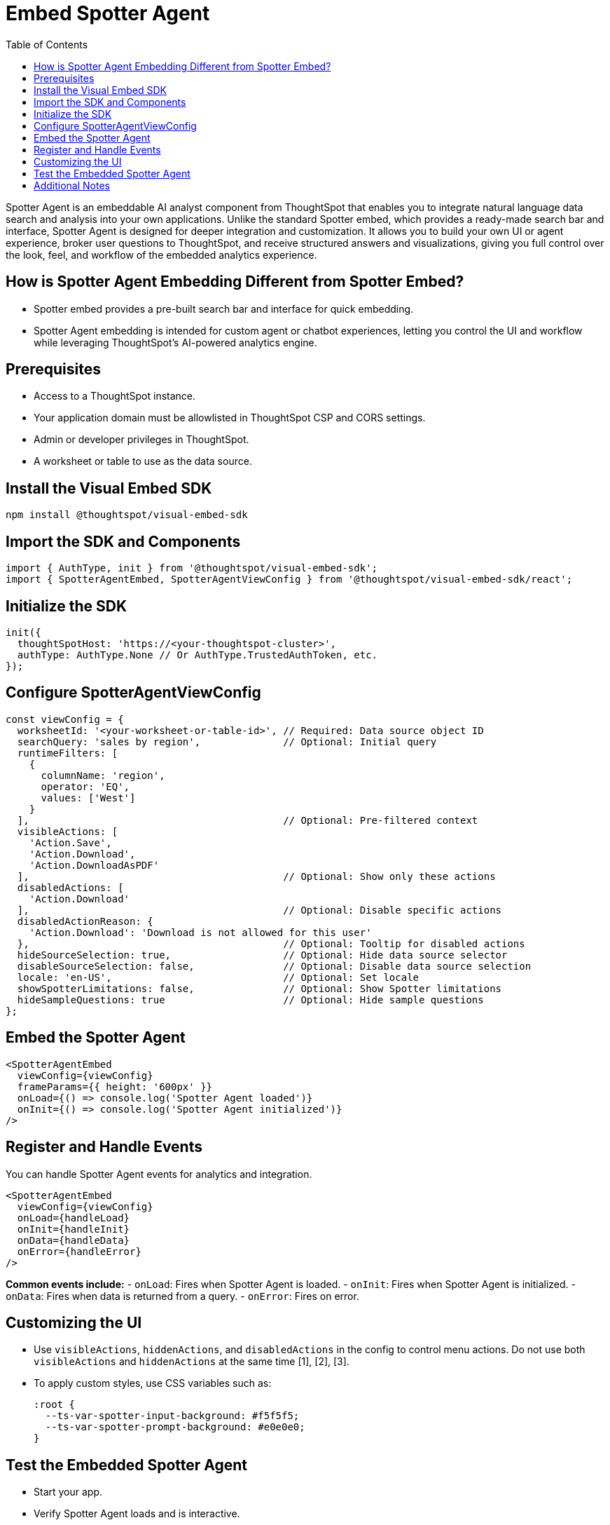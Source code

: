 = Embed Spotter Agent
:toc: true
:toclevels: 3

:page-title: Embed Spotter Agent
:page-pageid: embed-spotter-agent
:page-description: You can use the SpotterAgentEmbed SDK library to embed Spotter experience in your application.

Spotter Agent is an embeddable AI analyst component from ThoughtSpot that enables you to integrate natural language data search and analysis into your own applications. Unlike the standard Spotter embed, which provides a ready-made search bar and interface, Spotter Agent is designed for deeper integration and customization. It allows you to build your own UI or agent experience, broker user questions to ThoughtSpot, and receive structured answers and visualizations, giving you full control over the look, feel, and workflow of the embedded analytics experience.

== How is Spotter Agent Embedding Different from Spotter Embed?

* Spotter embed provides a pre-built search bar and interface for quick embedding.
* Spotter Agent embedding is intended for custom agent or chatbot experiences, letting you control the UI and workflow while leveraging ThoughtSpot’s AI-powered analytics engine.

== Prerequisites

* Access to a ThoughtSpot instance.
* Your application domain must be allowlisted in ThoughtSpot CSP and CORS settings.
* Admin or developer privileges in ThoughtSpot.
* A worksheet or table to use as the data source.

== Install the Visual Embed SDK

[source,bash]
----
npm install @thoughtspot/visual-embed-sdk
----

== Import the SDK and Components

[source,js]
----
import { AuthType, init } from '@thoughtspot/visual-embed-sdk';
import { SpotterAgentEmbed, SpotterAgentViewConfig } from '@thoughtspot/visual-embed-sdk/react';
----

== Initialize the SDK

[source,js]
----
init({
  thoughtSpotHost: 'https://<your-thoughtspot-cluster>',
  authType: AuthType.None // Or AuthType.TrustedAuthToken, etc.
});
----

== Configure SpotterAgentViewConfig

[source,js]
----
const viewConfig = {
  worksheetId: '<your-worksheet-or-table-id>', // Required: Data source object ID
  searchQuery: 'sales by region',              // Optional: Initial query
  runtimeFilters: [
    {
      columnName: 'region',
      operator: 'EQ',
      values: ['West']
    }
  ],                                           // Optional: Pre-filtered context
  visibleActions: [
    'Action.Save',
    'Action.Download',
    'Action.DownloadAsPDF'
  ],                                           // Optional: Show only these actions
  disabledActions: [
    'Action.Download'
  ],                                           // Optional: Disable specific actions
  disabledActionReason: {
    'Action.Download': 'Download is not allowed for this user'
  },                                           // Optional: Tooltip for disabled actions
  hideSourceSelection: true,                   // Optional: Hide data source selector
  disableSourceSelection: false,               // Optional: Disable data source selection
  locale: 'en-US',                             // Optional: Set locale
  showSpotterLimitations: false,               // Optional: Show Spotter limitations
  hideSampleQuestions: true                    // Optional: Hide sample questions
};
----

== Embed the Spotter Agent

[source,jsx]
----
<SpotterAgentEmbed
  viewConfig={viewConfig}
  frameParams={{ height: '600px' }}
  onLoad={() => console.log('Spotter Agent loaded')}
  onInit={() => console.log('Spotter Agent initialized')}
/>
----

== Register and Handle Events

You can handle Spotter Agent events for analytics and integration.

[source,jsx]
----
<SpotterAgentEmbed
  viewConfig={viewConfig}
  onLoad={handleLoad}
  onInit={handleInit}
  onData={handleData}
  onError={handleError}
/>
----

*Common events include:*
- `onLoad`: Fires when Spotter Agent is loaded.
- `onInit`: Fires when Spotter Agent is initialized.
- `onData`: Fires when data is returned from a query.
- `onError`: Fires on error.

== Customizing the UI

* Use `visibleActions`, `hiddenActions`, and `disabledActions` in the config to control menu actions. Do not use both `visibleActions` and `hiddenActions` at the same time [1], [2], [3].
* To apply custom styles, use CSS variables such as:
+
[source,css]
----
:root {
  --ts-var-spotter-input-background: #f5f5f5;
  --ts-var-spotter-prompt-background: #e0e0e0;
}
----


== Test the Embedded Spotter Agent

* Start your app.
* Verify Spotter Agent loads and is interactive.
* Confirm initial query and runtime filters are applied.
* Test event handlers and UI customizations.

== Additional Notes

* Use only `answerId` for event tracking in SpotterAgentEmbed.
* SpotterAgentEmbed supports both host and embed events for two-way communication.
* For advanced use, refer to the official SDK and API documentation.























////

== Runtime Filters

* Pass runtime filters in the `runtimeFilters` array in the config.
* Filters are applied to the initial query and search suggestions.
* Invalid filters are handled gracefully (error message or ignored).


ThoughtSpot supports Natural Language Search queries and AI-generated Answers. With ThoughtSpot Spotter, this experience is further enhanced to provide a conversational interface for users to query data, ask follow-up questions, and get insights.

Visual Embed SDK offers several options to seamlessly embed conversational analytics within your applications and customize the interface and experience as per your organization's branding guidelines.

To integrate Spotter capabilities into other apps, ThoughtSpot provides the following components:

* To embed the full Spotter interface with a conversation panel that allows natural language text strings, data source selection, and interactions with AI generated Answers, use the `SpotterEmbed` component. +

* To integrate Spotter Agent capabilities in a chatbot, use the `SpotterAgentEmbed` component. +

[NOTE]
====
The `ConversationEmbed` and `BodylessConversation` components are deprecated and replaced with `SpotterEmbed` and `SpotterAgentEmbed` respectively in Visual Embed SDK v1.38.0 and later.
====

This article describes how to embed the Spotter interface using the `SpotterEmbed` component. For information about how to integrate Spotter Agent capabilities without body in a chatbot, see xref:spotter-in-custom-chatbot.adoc[Integrate Spotter into your chatbot].

== Before you begin

Before you begin, check the following:

* Spotter is enabled on your ThoughtSpot instance.
* You have access to the latest version of the Visual Embed SDK or at least v1.33.1.

== Import the SDK package

Import the `SpotterEmbed` SDK library to your application environment:

**npm**
[source,JavaScript]
----
import {
    SpotterEmbed,
    AuthType,
    init,
    prefetch,
}
from '@thoughtspot/visual-embed-sdk';
----

**ES6**
[source,JavaScript]
----
<script type = 'module'>
    import {
        SpotterEmbed,
        AuthType,
        init,
        prefetch,
    }
from 'https://cdn.jsdelivr.net/npm/@thoughtspot/visual-embed-sdk/dist/index.js';
----

== Initialize the SDK

To initialize the SDK, the following information is required:

* `thoughtSpotHost` +
The hostname of your ThoughtSpot application instance. See xref:faqs.adoc#tsHostName[FAQs] to know how to find the hostname of your application instance.
* `authType` +
Authentication type. ThoughtSpot supports a variety of Authentication types. For testing purposes, you can use `AuthType.None`. For other authentication options, see xref:embed-authentication.adoc[Authentication].

[source,JavaScript]
----
init({
    thoughtSpotHost: 'https://your-thoughtspot-host', // Replace with your ThoughtSpot application URL
    authType: AuthType.None,
});
----

== Create an instance of the SpotterEmbed object

Create an instance of the `SpotterEmbed` object and specify the data source ID. Optionally, you can specify the search query string to generate a chart or table at load time.

[source,JavaScript]
----
const conversation = new SpotterEmbed(document.getElementById('ts-embed'), {
    frameParams: {
        width: '100%',
        height: '100%',
    },
    worksheetId: '<%=datasourceGUID%>', // ID of the data source object to query data
    searchOptions: {
        searchQuery: 'sales by region', // Optional: initial search query string to pass on load
    },
});
----

[#configControls]
=== Optional configuration controls for embed view

The embed package for Spotter includes the additional configuration flags to customize the Spotter interface.

* `disableSourceSelection` +
Disables data source selection panel for embed users when set to `true`.
* `hideSourceSelection` +
Hides data source selection panel when set to `true`
* `locale` +
Sets the xref:locale-setting.adoc[locale and language] for Spotter interface.
* `showSpotterLimitations` +
Shows functional limitations of Spotter when set to `true`

The following code sample sets the locale to English (United Kingdom) and enables viewing Spotter feature limitations.

[source,JavaScript]
----
const conversation = new SpotterEmbed(document.getElementById('ts-embed'), {
    frameParams: {
        width: '100%',
        height: '100%',
    },
    worksheetId: '<%=datasourceGUID%>', // ID of the data source object to query data
    searchOptions: {
        searchQuery: 'sales by region', // Optional: initial search query string to pass on load
    },
    locale: 'en-GB',
    showSpotterLimitations: true,
});
----

== Customize your embed view
To customize your embedded Spotter views, the following options are available with the Visual Embed SDK:

* Control the xref:embed-spotter.adoc#spotterMenuActions[visibility of menu actions in the embedded view]
* xref:embed-spotter.adoc#_customize_styles_and_interface_elements[Customize styles and interface elements]
* xref:embed-spotter.adoc#_customize_app_interactions_with_events[Customize app interactions]

[#spotterMenuActions]
=== Customize menu actions and elements

The SDK provides action IDs to disable, show, or hide the following elements and menu actions via `disabledActions`, `visibleActions`, or `hiddenActions` array.

The following menu actions are available by default in the embedded Spotter interface:

* *Preview data* and *Reset* actions on the conversation panel
* The edit and delete icons on the prompt panel
* *Pin*, *Save*, *Download*, *Modify* on Spotter-generated Answers
* Spotter feedback widget and chart switcher icon on Spotter-generated Answers

The following example shows how to disable actions and menu elements using xref:embed-actions.adoc[`disabledActions`] array:

[source,JavaScript]
----
 // Show these actions
 visibleActions: [Action.Pin,Action.Save,Action.Edit,Action.PreviewDataSpotter,Action.ResetSpotterChat,Action.SpotterFeedback,Action.EditPreviousPrompt,Action.DeletePreviousPrompt],
 // Disable these actions
 disabledActions:[Action.PreviewDataSpotter,Action.Edit],
 disabledActionReason: "Contact your administrator to enable this feature"
----

For a complete list of supported actions, see xref:embed-action-ref.adoc#_spotter[Spotter menu actions].

=== Customize styles and interface elements
To customize the look and feel of the Spotter interface, use the xref:css-customization.adoc[CSS customization framework] in the SDK. The `customizations` object allows you to add xref:customize-css-styles.adoc[custom CSS definitions], xref:customize-text-strings.adoc[text strings], and xref:customize-icons.adoc[icons].

==== Override icons
To override the icons, you must first identify the icon ID, create an SVG file to replace this icon, and add the SVG hosting URL to your embed customization code.

The most common icon ID to override is `rd-icon-spotter`, the default Spotter icon.

The following example uses the link:https://github.com/thoughtspot/custom-css-demo/blob/main/alternate-spotter-icon.svg[alternate-spotter-icon.svg, window=_blank] file hosted on `\https://cdn.jsdelivr.net/` to override the Spotter icon.

[source,JavaScript]
----
 init({
     //...
     customizations: {
         // Specify the SVG hosting URL to overide the icon, for example Spotter (`rd-icon-spotter`) icon
         iconSpriteUrl: "https://cdn.jsdelivr.net/gh/thoughtspot/custom-css-demo/alternate-spotter-icon.svg"
     }
 });
----

[NOTE]
====
When customizing icons, ensure that the SVG hosting server is added to the CSP allowlist on the *Develop* > *Security Settings* page. For more information, see xref:customize-icons.adoc#_update_allowlists_in_security_settings_page[Customize icons].
====

==== Customize text strings
To replace text strings, you can use the `stringsIDs` and `strings` properties in the content customization object.

The following example shows how to replace "Spotter" and other text strings on the Spotter interface.

[source,JavaScript]
----
// Initialize the SDK with custom text string replacements
init({
    // ...
    customizations: {
        content: {
            // Use the strings object to replace the visible UI text with custom labels.
            strings: {
                // Change all instances of "Liveboard" to "Dashboard"
                "Liveboard": "Dashboard",
                // Change all instances of "Answer" to "Reports"
                "Answer": "Reports",
                // Change all instances of "Spotter" to "dataAnlyzer"
                "Spotter": "dataAnlyzer",
                // Change all instances of "Search" to "Analyze"
                "Search": "Analyze",
            }
        }
    }
});
----

[#SpotterCSS]
==== Customize styles

There are several CSS variables available for customizing Spotter interface. You can customize the background color of the conversation and prompt panels, button elements, and the components of the charts generated by Spotter.

[source,JavaScript]
----
// Initialize the SDK with CSS variables with custom style definitions
init({
  // ...
  customizations: {
    style: {
      // Use CSS variables to customize styles
      customCSS: {
        variables: {
          "--ts-var-button--primary-background": "#008000",
          "--ts-var-spotter-prompt-background": "#F0EBFF",
          "--ts-var-root-color": "#E3D9FC",
          "--ts-var-root-background": "#F7F5FF",
        },
      },
    },
  },
----

For more information about CSS variables for style customization, see xref:customize-css-styles.adoc#_spotter_interface[Spotter interface customization].

== Customize app interactions with events

To listen to the events emitted by the embedded ThoughtSpot component, register xref:embed-events.adoc#embed-events[embed event] handlers.

The following example shows how to register xref:EmbedEvent.adoc#_init[EmbedEvent.Init] and xref:EmbedEvent.adoc#_load[EmbedEvent.Load] listeners.

[source,JavaScript]
----
 conversation.on(EmbedEvent.Init, showLoader)
 conversation.on(EmbedEvent.Load, hideLoader)
----

Similarly, to trigger actions on the embedded ThoughtSpot interface, use xref:HostEvent.adoc[Host events].

== Render the embedded object

[source,JavaScript]
----
conversation.render();
----

== Code sample

[source,JavaScript]
----
import { SpotterEmbed, AuthType, init } from '@thoughtspot/visual-embed-sdk';

// Initialize the SDK
init({
  thoughtSpotHost: 'https://your-thoughtspot-host', // Replace with your ThoughtSpot application URL
  authType: AuthType.None,
});

// Find the container element in your HTML
const container = document.getElementById('ts-embed');
if (container) {
  // Create and render the SpotterEmbed component
  const spotterEmbed = new SpotterEmbed(container, {
    worksheetId: 'your-worksheet-id', // ID of the data source object to query data
    searchOptions: {
      searchQuery: 'Sales by year', // Optional: initial search query string to pass on load
    },
    frameParams: {
      width: '100%',
      height: '600px',
    },
    // Add more configuration options as needed
  });

  spotterEmbed.render();
}
----

== Test your embed

* Build your app and load the embedded object.

** If the embedding is successful, you'll see the Spotter page with a conversation panel.
+
[.widthAuto]
[.bordered]
image::./images/converseEmbed_default.png[Spotter embed]

** Add a query, click the prompt button, and view the results.
+
[.widthAuto]
[.bordered]
image::./images/converseEmbed-with-query.png[Spotter embed]

** If you see a blank screen:
*** Check if your code has the correct ThoughtSpot host URL. Ensure that your instance is accessible.
*** Check if the authentication credentials in your code are valid

* Verify the customized objects and elements. +
The following figures show the customized Spotter icon and text:
+
[.widthAuto]
[.bordered]
image::./images/spotter-icon-customization.png[Spotter icon customization]

+
[.widthAuto]
[.bordered]
image::./images/spotter-text-customization.png[Spotter customization]

== Additional resources
* link:https://developers.thoughtspot.com/docs/Class_SpotterEmbed[SpotterEmbed classes and methods]
* link:https://developers.thoughtspot.com/docs/Interface_SpotterEmbedViewConfig[Configuration options for Spotter interface customization]

////
[NOTE]
====
If you are embedding full ThoughtSpot experience in your app via `AppEmbed`, you must enable new home page experience and set the home page search bar mode to `aiAnswer` to view Spotter components. For more information, see xref:full-app-customize.adoc#_include_spotter_interface[Customize full application embedding].
====
